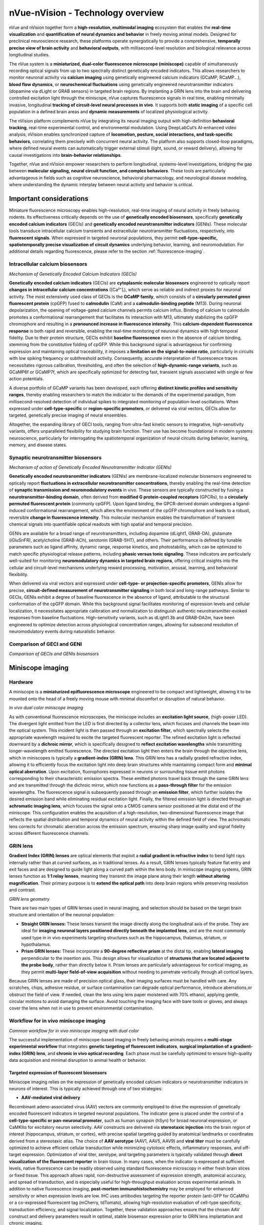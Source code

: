 nVue-nVision - Technology overview
==================================

nVue and nVision together form a **high-resolution, multimodal imaging** ecosystem that enables the **real-time visualization**
and **quantification of neural dynamics and behavior** in freely moving animal models. Designed for preclinical neuroscience
research, these platforms operate synergistically to provide a comprehensive, **temporally precise view of brain activity**
and **behavioral outputs**, with millisecond-level resolution and biological relevance across longitudinal studies.

The nVue system is a **miniaturized, dual-color fluorescence microscope (miniscope)** capable of simultaneously recording
optical signals from up to two spectrally distinct genetically encoded indicators. This allows researchers to monitor neuronal
activity via **calcium imaging** using genetically engineered calcium indicators (GCaMP, RCaMP...), **blood flow dynamics**, or
**neurochemical fluctuations** using genetically engineered neurotransmitter indicators (dopamine via dLight or GRAB sensors)
in targeted brain regions. By implanting a GRIN lens into the brain and delivering controlled excitation light through the
miniscope, nVue captures fluorescence signals in real time, enabling minimally invasive, longitudinal
**tracking of circuit-level neural processes in vivo**. It supports both **static imaging** of a specific cell population in a defined
brain areas and **dynamic measurements** of localized physiological activity.

The nVision platform complements nVue by integrating its neural imaging output with high-definition **behavioral tracking**,
real-time experimental control, and environmental modulation. Using DeepLabCut’s AI-enhanced video analysis, nVision enables
synchronized capture of **locomotion, posture, social interactions, and task-specific behaviors**, correlating them precisely
with concurrent neural activity. The platform also supports closed-loop paradigms, where defined neural events can automatically
trigger external stimuli (light, sound, or reward delivery), allowing for causal investigations into **brain-behavior relationships**.

Together, nVue and nVision empower researchers to perform longitudinal, systems-level investigations, bridging the gap
between **molecular signaling, neural circuit function, and complex behaviors**. These tools are particularly advantageous
in fields such as cognitive neuroscience, behavioral pharmacology, and neurological disease modeling, where understanding
the dynamic interplay between neural activity and behavior is critical.

Important considerations
------------------------
Miniature fluorescence microscopy enables high-resolution, real-time imaging of neural activity in freely behaving rodents.
Its effectiveness critically depends on the use of **genetically encoded biosensors**, specifically **genetically encoded calcium indicators** (GECIs)
and **genetically encoded neurotransmitter indicators** (GENIs). These molecular tools transduce intracellular calcium transients
and extracellular neurotransmitter fluctuations, respectively, into **fluorescent signals**. When expressed in targeted neuronal populations,
they permit **cell-type-specific, spatiotemporally precise visualization of circuit dynamics** underlying behavior, learning, and neuromodulation.
For additional details regarding fluorescence, please refer to the section :ref:`fluorescence-imaging`.

.. _fluorescent-biosensors:
Intracellular calcium biosensors
^^^^^^^^^^^^^^^^^^^^^^^^^^^^^^^^
.. image:: ../_static/GECI.png
   :alt: **Mechanism of action of Genetically Encoded Calcium Indicators (GECIs)*
   :width: 1000px
   :align: center

*Mechanism of Genetically Encoded Calcium Indicators (GECIs)*

.. raw:: html

**Genetically encoded calcium indicators** (GECIs) are **cytoplasmic molecular biosensors** engineered to optically report
**changes in intracellular calcium concentrations** ([Ca²⁺]ᵢ), which serve as reliable and indirect proxies for neuronal activity.
The most extensively used class of GECIs is the **GCaMP family**, which consists of a **circularly permuted green fluorescent protein**
(cpGFP) fused to **calmodulin** (CaM) and a **calmodulin-binding peptide** (M13). During neuronal depolarization, the opening
of voltage-gated calcium channels permits calcium influx. Binding of calcium to calmodulin promotes a conformational rearrangement
that facilitates its interaction with M13, ultimately stabilizing the cpGFP chromophore and resulting in a **pronounced increase in fluorescence intensity**.
This **calcium-dependent fluorescence response** is both rapid and reversible, enabling the real-time monitoring of neuronal
dynamics with high temporal fidelity.
Due to their protein structure, GECIs exhibit **baseline fluorescence** even in the absence of calcium binding, stemming from
the constitutive folding of cpGFP. While this background signal is advantageous for confirming expression and maintaining
optical traceability, it imposes a **limitation on the signal-to-noise ratio**, particularly in circuits with low spiking
frequency or subthreshold activity. Consequently, accurate interpretation of fluorescence traces necessitates rigorous
calibration, thresholding, and often the selection of **high-dynamic-range variants**, such as GCaMP6f or GCaMP7f, which are
specifically optimized for detecting fast, transient signals associated with single or few action potentials.

A diverse portfolio of GCaMP variants has been developed, each offering **distinct kinetic profiles and sensitivity ranges**,
thereby enabling researchers to match the indicator to the demands of the experimental paradigm, from millisecond-resolved
detection of individual spikes to integrated monitoring of population-level oscillations. When expressed under **cell-type-specific**
or **region-specific promoters**, or delivered via viral vectors, GECIs allow for targeted, genetically precise imaging of
neural ensembles.

Altogether, the expanding library of GECI tools, ranging from ultra-fast kinetic sensors to integrative, high-sensitivity
variants, offers unparalleled flexibility for studying brain function. Their use has become foundational in modern systems
neuroscience, particularly for interrogating the spatiotemporal organization of neural circuits during behavior, learning,
memory, and disease states.

Synaptic neurotransmitter biosensors
^^^^^^^^^^^^^^^^^^^^^^^^^^^^^^^^^^^^
.. image:: ../_static/GENI.png
   :alt: **Mechanism of action of Genetically Encoded Neurotransmitter Indicators (GENIs)*
   :width: 1000px
   :align: center

*Mechanism of action of Genetically Encoded Neurotransmitter Indicator (GENIs)*

.. raw:: html

**Genetically encoded neurotransmitter indicators** (GENIs) are membrane-localized molecular biosensors engineered to
optically report **fluctuations in extracellular neurotransmitter concentrations**, thereby enabling the real-time detection
of **synaptic transmission and neuromodulatory events** in vivo. These sensors are typically constructed by fusing a
**neurotransmitter-binding domain**, often derived from **modified G protein-coupled receptors** (GPCRs), to a
**circularly permuted fluorescent protein** (commonly cpGFP). Upon ligand binding, the GPCR-derived domain undergoes a
ligand-induced conformational rearrangement, which alters the environment of the cpGFP chromophore and leads to a robust,
reversible **change in fluorescence intensity**. This molecular mechanism enables the transformation of transient chemical signals
into quantifiable optical readouts with high spatial and temporal precision.

GENIs are available for a broad range of neurotransmitters, including dopamine (dLight1, GRAB-DA), glutamate (iGluSnFR),
acetylcholine (GRAB-ACh), serotonin (GRAB-5HT), and others. Their performance is defined by tunable parameters such as ligand
affinity, dynamic range, response kinetics, and photostability, which can be optimized to match specific physiological
release patterns, including **phasic versus tonic signaling**. These indicators are particularly well-suited for monitoring
**neuromodulatory dynamics in targeted brain regions**, offering critical insights into the cellular and circuit-level
mechanisms underlying reward processing, motivation, arousal, learning, and behavioral flexibility.

When delivered via viral vectors and expressed under **cell-type- or projection-specific promoters**, GENIs allow for precise,
**circuit-defined measurement of neurotransmitter signaling** in both local and long-range pathways. Similar to GECIs,
GENIs exhibit a degree of baseline fluorescence in the absence of ligand, attributable to the structural conformation of
the cpGFP domain. While this background signal facilitates monitoring of expression levels and cellular localization,
it necessitates appropriate calibration and normalization to distinguish authentic neurotransmitter-evoked responses from
baseline fluctuations. High-sensitivity variants, such as dLight1.3b and GRAB-DA2m, have been engineered to optimize detection
across physiological concentration ranges, allowing for subsecond resolution of neuromodulatory events during naturalistic behavior.

Comparison of GECI and GENI
^^^^^^^^^^^^^^^^^^^^^^^^^^^
.. image:: ../_static/GECIvsGENI.png
   :alt: *Comparison of GECIs and GENIs biosensors*
   :width: 1000px
   :align: center

*Comparison of GECIs and GENIs biosensors*

Miniscope imaging
-----------------

Hardware
^^^^^^^^
A miniscope is a **miniaturized epifluorescence microscope** engineered to be compact and lightweight, allowing it to be
mounted onto the head of a freely moving mouse with minimal discomfort or disruption of natural behavior.

.. image:: ../_static/nVue-hardware.png
   :alt: *In vivo dual color miniscope imaging*
   :width: 1000px
   :align: center

*In vivo dual color miniscope imaging*

.. raw:: html

As with conventional fluorescence microscopes, the miniscope includes an **excitation light source**, (high-power LED).
The divergent light emitted from the LED is first directed by a collector lens, which focuses and channels the beam into the optical system.
This incident light is then passed through an **excitation filter**, which spectrally selects the appropriate wavelength required
to excite the targeted fluorescent reporter. The refined excitation light is reflected downward by a **dichroic mirror**,
which is specifically designed to **reflect excitation wavelengths** while transmitting longer-wavelength emitted fluorescence.
The directed excitation light then enters the brain through the objective lens, which in miniscopes is typically a **gradient-index (GRIN) lens**.
This GRIN lens has a radially graded refractive index, allowing it to efficiently focus the excitation light into deep brain structures
while maintaining compact form and **minimal optical aberration**.
Upon excitation, fluorophores expressed in neurons or surrounding tissue emit photons corresponding to their characteristic
emission spectra. These emitted photons travel back through the same GRIN lens and are transmitted through the dichroic mirror,
which now functions as a **pass-through filter** for the emission wavelengths. The fluorescence signal is subsequently passed
through an **emission filter**, which further isolates the desired emission band while eliminating residual excitation light.
Finally, the filtered emission light is directed through an **achromatic imaging lens**, which focuses the signal onto a CMOS
camera sensor positioned at the distal end of the miniscope. This configuration enables the acquisition of a high-resolution,
two-dimensional fluorescence image that reflects the spatial distribution and temporal dynamics of neural activity within
the defined field of view. The achromatic lens corrects for chromatic aberration across the emission spectrum, ensuring
sharp image quality and signal fidelity across different fluorescence channels.

GRIN lens
^^^^^^^^^
**Gradient Index (GRIN) lenses** are optical elements that exploit a **radial gradient in refractive index** to bend light
rays internally rather than at curved surfaces, as in traditional lenses. As a result, GRIN lenses typically feature flat
entry and exit faces and are designed to guide light along a curved path within the lens body. In miniscope imaging systems,
GRIN lenses function as **1:1 relay lenses**, meaning they transmit the image plane along their length **without altering magnification**.
Their primary purpose is to **extend the optical path** into deep brain regions while preserving resolution and contrast.

.. image:: ../_static/GRINlens-geometry.png
   :alt: *GRIN lens geometry*
   :width: 1000px
   :align: center

*GRIN lens geometry*

.. raw:: html

There are two main types of GRIN lenses used in neural imaging, and selection should be based on the target brain structure
and orientation of the neuronal population:

- **Straight GRIN lenses:** These lenses transmit the image directly along the longitudinal axis of the probe. They are ideal for **imaging neuronal layers positioned directly beneath the implanted lens**, and are the most commonly used type in in vivo experiments targeting structures such as the hippocampus, thalamus, striatum, or hypothalamus.
- **Prism GRIN lenses:** These incorporate a **90-degree reflective prism** at the distal tip, enabling **lateral imaging** perpendicular to the insertion axis. This design allows for visualization of **structures that are located adjacent to the probe body**, rather than directly below it. Prism lenses are particularly advantageous for cortical imaging, as they permit **multi-layer field-of-view acquisition** without needing to penetrate vertically through all cortical layers.

Because GRIN lenses are made of precision optical glass, their imaging surfaces must be handled with care. Any scratches,
chips, adhesive residue, or surface contamination can degrade optical performance, introduce aberrations,or obstruct the
field of view. If needed, clean the lens using lens paper moistened with 70% ethanol, applying gentle, circular motions to
avoid damaging the surface. Avoid touching the imaging face with bare tools or gloves, and always cover the lens when not
in use to prevent environmental contamination.

Workflow for in vivo miniscope imaging
^^^^^^^^^^^^^^^^^^^^^^^^^^^^^^^^^^^^^^

.. image:: ../_static/nVue-workflow.png
   :alt: *Common workflow for in vivo miniscope imaging with dual color*
   :width: 1000px
   :align: center

*Common workflow for in vivo miniscope imaging with dual color*

.. raw:: html

The successful implementation of miniscope-based imaging in freely behaving animals requires a **multi-stage experimental**
**workflow** that integrates **genetic targeting of fluorescent indicators**, **surgical implantation of a gradient-index (GRIN) lens**,
and **chronic in vivo optical recording**. Each phase must be carefully optimized to ensure high-quality data acquisition
and minimal disruption to animal health or behavior.

Targeted expression of fluorescent biosensors
"""""""""""""""""""""""""""""""""""""""""""""
Miniscope imaging relies on the expression of genetically encoded calcium indicators or neurotransmitter indicators in neurons of interest.
This is typically achieved through one of two strategies:

- **AAV-mediated viral delivery**
Recombinant adeno-associated virus (AAV) vectors are commonly employed to drive the expression of genetically encoded
fluorescent indicators in targeted neuronal populations. The indicator gene is placed under the control of a **cell-type-specific or pan-neuronal promoter**,
such as human synapsin (hSyn) for broad neuronal expression, or CaMKIIα for excitatory neuron selectivity. AAV constructs
are delivered via **stereotaxic injection** into the brain region of interest (hippocampus, striatum, or cortex),  with
precise spatial targeting guided by anatomical landmarks or coordinates derived from a stereotaxic atlas.
The choice of **AAV serotype** (AAV1, AAV5, AAV9) and **viral titer** must be carefully optimized to achieve efficient cellular
transduction while minimizing cytotoxic effects, inflammatory responses, and off-target expression.
Optimization of viral titer, serotype, and targeting parameters is typically validated through **direct visualization of the fluorescent reporter**
in brain tissue. In many cases, when the indicator is expressed at sufficient levels, native fluorescence can be readily
observed using standard fluorescence microscopy in either fresh brain slices or fixed tissue. This approach allows rapid,
non-destructive assessment of expression strength, anatomical accuracy, and spread of transduction, and is especially
useful for high-throughput evaluation across experimental animals.
In addition to native fluorescence imaging, **post-mortem immunohistochemistry** may be employed for enhanced sensitivity
or when expression levels are low. IHC uses antibodies targeting the reporter protein (anti-GFP for GCaMPs) or a co-expressed
fluorescent tag (mCherry, tdTomato), allowing high-resolution evaluation of cell-type specificity, transduction efficiency,
and signal localization. Together, these validation approaches ensure that the chosen AAV construct and delivery parameters
result in optimal, stable biosensor expression prior to GRIN lens implantation and chronic imaging.

Following AAV injection, a **2–4 week expression window** is generally required to allow sufficient indicator production and
functional folding. This period also ensures stabilization of fluorescence intensity and minimizes confounding effects
due to acute viral response or surgical trauma. Only after this maturation window is it advisable to proceed with GRIN lens
implantation and functional imaging using the miniscope platform.

- **Transgenic animal models**
Transgenic mouse lines expressing genetically encoded calcium indicators (Thy1-GCaMP6, TIT2L-GCaMP6f) offer a robust and
reproducible alternative to viral vector-based expression systems. These lines provide **stable, heritable, and cell-type-specific expression**
of calcium indicators under the control of defined promoters, enabling consistent signal intensity and anatomical coverage
across animals and experiments. Importantly, the use of transgenic models eliminates the need for stereotaxic AAV injection,
thereby reducing surgical burden and avoiding potential sources of experimental variability.
Transgenic GCaMP lines are particularly well-suited for long-term, chronic imaging studies, developmental time-course experiments,
and investigations requiring minimal invasiveness or inter-animal variability. These advantages are especially valuable in
behavioral neuroscience, where consistent expression across cohorts is essential for meaningful comparisons. However,
their use is inherently constrained by the available genetic constructs, limiting flexibility in targeting specific cell types,
projection-defined populations, or combinatorial expression strategies. As such, while transgenic lines provide a valuable
platform for standardization and scalability, their application must be weighed against the need for targeted circuit-level
specificity, which is more readily achieved through AAV-mediated delivery in combination with Cre/Flp recombinase systems.

Intracranial implantation of the GRIN lens
""""""""""""""""""""""""""""""""""""""""""
Following the establishment of robust biosensor expression, a **baseplate-integrated GRIN lens** is surgically implanted
under stereotaxic guidance to provide **chronic optical access to the brain region of interest**. The procedure begins with a
craniotomy over the targeted area, using stereotaxic coordinates for precise anatomical targeting. The GRIN lens is then
carefully positioned approximately 150 μm above the fluorescently labeled neuronal population, thereby avoiding mechanical
disruption of active neural tissue while preserving optimal optical coupling. Once in place, the lens and integrated baseplate
are permanently secured to the skull, forming a stable interface for subsequent attachment of the head-mounted miniscope.
Importantly, optimization of GRIN lens implantation requires **post-mortem histological analysis** to verify implantation coordinates,
confirm targeting accuracy, and assess potential tissue disruption. This step is essential for validating anatomical precision
and for interpreting imaging data in the context of localized neural circuits.

Following surgery, animals are allowed to recover for **1–2 weeks** to support wound healing, tissue stabilization, and attenuation
of glial reactivity. This recovery period also allows the optical interface between the lens and brain tissue to equilibrate,
thereby enhancing imaging clarity and ensuring consistency for longitudinal, high-resolution recordings in freely behaving animals.

Miniscope mounting and imaging
""""""""""""""""""""""""""""""
Once the GRIN lens is stably integrated and fluorescent reporter expression has been verified, the **head-mounted miniscope**
is secured to the implanted baseplate to initiate in vivo imaging. Prior to each imaging session, key acquisition parameters
(LED excitation power, sensor gain, and electronic focal depth...) are adjusted using dedicated acquisition software to
optimize the signal-to-noise ratio while minimizing photobleaching and phototoxicity. Imaging is performed while the animal
is awake and freely behaving, either during spontaneous exploration or in structured behavioral paradigms including open
field tests, maze-based navigation, or operant conditioning tasks. Animal behavior is simultaneously recorded using **synchronized**
**video tracking systems**, enabling precise temporal alignment between neural activity and behavioral events.
Fluorescence signals are acquired at frame rates typically ranging **from 20 to 60 Hz for calcium imaging**, depending on
the experimental demands and the kinetic properties of the biosensor used. Both **single-channel** and **dual-channel acquisition**
modes are supported, enabling simultaneous measurement of multiple biological signals, such as neuronal calcium dynamics
and neurotransmitter release, within the same field of view. Imaging sessions can be repeated longitudinally over days to
weeks, allowing for the chronic tracking of identified neuronal populations, investigation of circuit-level plasticity,
and mapping of behaviorally relevant neural activity patterns across a wide range of experimental conditions.

Data analysis
"""""""""""""
Following data acquisition, raw miniscope imaging videos undergo a **structured preprocessing and analysis pipeline** to extract
biologically meaningful neural activity traces. The first step involves **motion correction**, which compensates for brain
movement and animal locomotion using frame-by-frame image registration algorithms that align frames to a common reference.
This step is essential for maintaining **spatial fidelity of fluorescence signals over time**.
After motion correction, the videos are subjected to **spatial cropping and temporal downsampling**, depending on the experimental
needs, followed by **background subtraction** to enhance signal contrast. Next, ROIs (neuronal soma) are identified using
**semi-automated or fully automated cell segmentation algorithms**, including approaches based on **PCA/ICA**, **CNMF-E**
(constrained non-negative matrix factorization), or **machine learning-based classifiers**. These segmented ROIs are then
used to **extract raw fluorescence traces** (F), which are typically **normalized to obtain ΔF/F₀ values**, calculated as
ΔF/F₀ = (F - F₀) / F₀, where F₀ represents the **baseline fluorescence**. This normalization facilitates comparison
across neurons and imaging sessions.
Additional processing steps include **deconvolution** to estimate underlying spike trains, **trace denoising**, and **quality control filtering**
to exclude low-SNR signals or artifactual ROIs. Once individual cell traces are obtained, downstream analyses may include
population dynamics, activity correlations, event-triggered averages, and **behavioral alignment based on timestamp**
**synchronization with external behavioral data** (locomotion, trial events, video-tracked metrics).
These analyses provide critical insight into how neural activity encodes stimuli, behavior, learning, and circuit-level computations over time.

Advantages of miniscope imaging
-------------------------------
- **High spatial resolution at the cellular level**
Miniscopes enable single-neuron resolution through head-mounted optics and GRIN lens technology. These systems typically
achieve lateral spatial resolution in the range of 1–2 μm, which is sufficient to resolve individual somata and, in some
cases, dendritic segments. This cellular resolution is critical for identifying and tracking discrete neuronal units across
time, enabling longitudinal studies of plasticity, learning, or disease progression. Combined with proper lens alignment
and stable implantation, the system provides a stable optical interface for high-fidelity signal capture within deep brain
regions.

- **Dual-color fluorescence imaging for enhanced specificity**
nVue supports simultaneous imaging of two fluorescent channels, enabling precise discrimination of cell types or activity signals.
Dual-color imaging improves the biological specificity of the data by allowing concurrent visualization of distinct cell
populations or genetically encoded sensors. This multiplexing capacity enhances interpretability in circuit-level experiments,
such as distinguishing inhibitory versus excitatory neuron dynamics or separating calcium and neurotransmitter activity.
Dual-color capabilities also reduce the need for cross-animal comparisons, improving within-subject control and reducing inter-sample variability.

- **High sensitivity for detecting calcium transients
The system achieves excellent sensitivity by combining high-power, wavelength-matched LED excitation with low-noise CMOS sensors.
It is capable of capturing small changes in intracellular calcium levels, which reflect neuronal spiking activity. When
paired with bright, genetically encoded indicators, the system offers reliable detection of subthreshold and suprathreshold
activity, even in low-expressing neurons. This sensitivity is critical for decoding sparse or weakly modulated signals in
behaviorally relevant contexts.

- **Robust SNR under freely behaving conditions**
Imaging during unrestrained behavior introduces motion and optical variability, but the miniscope design minimizes these
effects. The use of fixed focal GRIN lenses, optimized optics, and active motion correction (during post-processing) supports
a high signal-to-noise ratio, even under conditions of moderate locomotion. Frame rates of up to 40 fps help temporally
isolate neural events from movement artifacts, and spatial filtering algorithms further enhance SNR. This allows for the
extraction of clean fluorescence traces critical for spike inference and population decoding.

- **Longitudinal tracking of neural ensembles**
Miniscope implants allow for stable imaging across days to weeks from the same field of view. The baseplate system ensures
consistent alignment of the optical axis across imaging sessions, enabling precise re-identification of neuronal ROIs over
time. This longitudinal capability supports studies of experience-dependent plasticity, learning trajectories, neurodegeneration,
and recovery. Importantly, signal integrity can be maintained across sessions with careful baseplate handling, ensuring that
changes in neural activity reflect true biological phenomena rather than sampling error or alignment drift.

- **Integration with behavioral and electrophysiological systems**
nVision software enables tight synchronization between imaging and behavior or stimulation paradigms.
The miniscope system includes TTL input/output and timestamped metadata logging, allowing integration with video tracking,
behavioral software, or concurrent electrophysiology. This allows researchers to align neuronal dynamics with precise
behavioral events, such as reward delivery, stimulus onset, or motor transitions. Such synchronization is essential for
decoding context-dependent neural activity and performing causality-based analyses (peri-event histograms or population trajectory modeling).

- **Lightweight design for naturalistic behavior**
Miniscopes are designed to preserve normal locomotion and exploratory behavior. Weighing under 3 grams, they minimizes head
load and mechanical interference, making it suitable for mice and juvenile rats. The lightweight housing ensures that
locomotion, rearing, grooming, and other behaviors remain natural and unaffected, reducing confounds due to handling or restraint.
This feature is particularly important in behavioral neuroscience, where ecological validity is essential for accurate interpretation.

Limitations of miniscope imaging
--------------------------------
- **Restricted field of view limits spatial coverage**
Miniscope systems are constrained to small imaging windows, typically around 600–800 μm per channel.
This limited FOV restricts the number of neurons that can be imaged simultaneously to a few hundred, depending on cell
density and expression level. As a result, the system captures only a partial representation of the local circuit, which
may not fully reflect network-level dynamics. This can impact interpretations in studies involving distributed processing,
population coding, or inter-regional coordination, where access to broader spatial coverage is essential.

- **Invasive lens implantation causes tissue disruption**
Recording requires surgical implantation of a GRIN lens directly above the imaging target.
GRIN lens implantation displaces overlying tissue and may trigger inflammatory responses, gliosis, or damage to local
vasculature. These biological consequences can alter baseline neural activity or long-term circuit function. Furthermore,
precise targeting is critical: if the lens is misaligned or placed too deep, the imaging plane may not coincide with the
desired cellular layer, reducing spatial specificity and effective resolution.

- **Limited imaging depth and volume**
Only a narrow axial band (~100-300 μm below the lens tip) is accessible for functional imaging.
Because miniscopes rely on epifluorescence imaging through a static focal plane, optical sectioning is minimal and depth
discrimination is limited. This restricts recordings to a single focal layer at a time and precludes volumetric imaging
without re-implantation or hardware modification. Thus, miniscope imaging lacks the depth resolution and 3D coverage offered
by two-photon microscopy or light-sheet techniques.

- **Low optical sectioning and axial resolution**
Miniscopes rely on widefield epifluorescence without depth discrimination. Unlike two-photon or confocal systems that reject
out-of-focus light, miniscopes collect fluorescence from the entire illuminated column. This results in optical blur from
neuropil and non-target layers, reducing axial resolution and compromising specificity in densely labeled regions. Signal
crosstalk from overlapping cells can lower the accuracy of ROI segmentation and calcium trace interpretation.

- **Susceptibility to motion artifacts in freely moving animals**
Head movement, grooming, or collisions with the environment introduce optical instability, which is particularly problematic when targeting deep brain regions.
In freely behaving animals, mechanical forces can cause subtle shifts or rotational jitter of the miniscope, reducing signal
fidelity and introducing spatial misalignment across frames. These artifacts lower the effective SNR and impair both single-trial
trace extraction and longitudinal cell tracking. The challenge is even more pronounced when imaging deep brain structures where GRIN
lenses must traverse large volumes of brain tissue. In such cases, even minor relative motion between the lens and target
neurons can disrupt focal alignment, increase signal crosstalk from non-target planes, and reduce spatial resolution.

- **Risk of photobleaching and phototoxicity**
Prolonged or high-intensity fluorescence excitation can damage tissue, degrade signal quality, and alter neural physiology.
Miniscope imaging depends on sustained exposure to excitation light, typically via high-intensity LEDs. Over time, this
exposure increases the risk of photobleaching, reducing fluorescence signal amplitude and dynamic range, especially in
genetically encoded calcium indicators. Additionally, phototoxicity from light-induced heat and oxidative stress may cause
tissue inflammation or perturb neural activity. These effects are particularly problematic during long recording sessions
or when using higher excitation powers to boost sensitivity. To mitigate these risks, it is strongly recommended to limit
continuous imaging to 15 minutes per session, and if longer recordings are needed, to implement a 5-minute recovery break
every 15 minutes. These pauses allow for tissue cooling and fluorophore recovery, thereby preserving both SNR and tissue
integrity across extended imaging protocols.

- **High technical demands for surgical preparation**
Successful imaging requires precise stereotaxic targeting and advanced surgical technique. Craniotomy, viral injection and
GRIN lens implantation must all be executed with sub-millimeter accuracy. Errors at any stage can compromise imaging quality
or render animals unusable. Moreover, post-operative care is intensive and critical for reducing inflammation and ensuring
lens clarity. As a result, extensive training and pilot testing are needed before deploying the technique at scale.

- **Requirement for region- and cell-type specific optimization**
Effective miniscope imaging demands tailored optimization of injection and implantation procedures based on the targeted
brain region and neuronal population. Unlike generic imaging approaches, miniscope-based calcium imaging depends on precise
anatomical targeting and robust indicator expression in the region and cell type of interest. Each brain structure has unique
stereotaxic coordinates, anatomical constraints, and cellular organization, requiring customized viral injection protocols.
Parameters such as anteroposterior, mediolateral, and dorsoventral coordinates, as well as injection angle, vector titer, volume,
serotype, and promoter specificity must be carefully optimized for each experiment. Similarly, GRIN lens implantation depth
and trajectory must be adjusted to account for the structure’s geometry and the optimal focal offset for fluorescence imaging.
Suboptimal targeting can result in weak or off-target expression, insufficient signal-to-noise ratio, or imaging planes
misaligned with active neuronal layers. Therefore, preliminary pilot experiments, combined with post hoc validation via
histology or fluorescence microscopy, are essential to refine coordinates and ensure reproducibility across animals and cohorts.

- **Indirect readout of neural activity**
Miniscopes detect calcium signals, which are proxies (not direct measures) of spiking. Calcium imaging provides a delayed
and integrated signal of action potential activity, with temporal resolution limited by indicator kinetics. While sufficient f
or many behaviors, this makes it difficult to resolve rapid spike timing or subthreshold events. Deconvolution algorithms
help estimate spike trains but cannot fully replace the temporal precision of electrophysiological recordings.

- **High data storage and processing requirements**
Each session generates large raw datasets requiring robust infrastructure. High-frame-rate recordings across multiple sessions
quickly accumulate to hundreds of gigabytes per animal. Efficient data management, compression, and backup strategies are essential.
Moreover, image preprocessing (motion correction, segmentation, trace extraction) is computationally demanding and often time-consuming,
creating a bottleneck for high-throughput experimental workflows.
